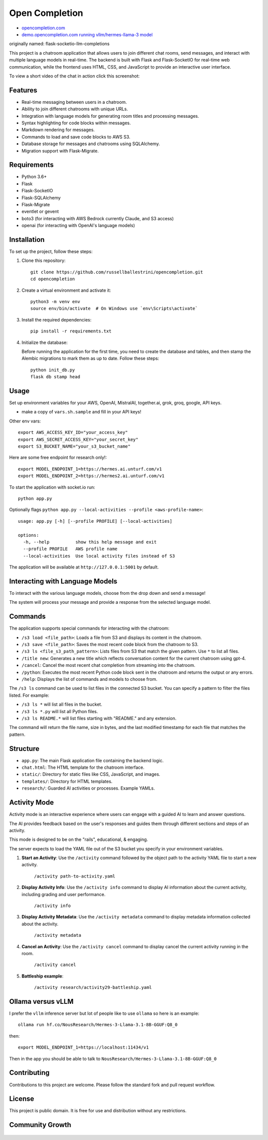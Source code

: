 Open Completion
========================================

* `opencompletion.com <https://opencompletion.com>`_

* `demo.opencompletion.com running vllm/hermes-llama-3 model <https://demo.opencompletion.com>`_

originally named: flask-socketio-llm-completions

This project is a chatroom application that allows users to join different chat rooms, send messages, and interact with multiple language models in real-time. The backend is built with Flask and Flask-SocketIO for real-time web communication, while the frontend uses HTML, CSS, and JavaScript to provide an interactive user interface.

To view a short video of the chat in action click this screenshot:

.. image:: flask-socketio-llm-completions-2.png
    :alt: youtube video link image
    :target: https://www.youtube.com/watch?v=pd3shNtSojY
    :align: center

Features
--------

- Real-time messaging between users in a chatroom.
- Ability to join different chatrooms with unique URLs.
- Integration with language models for generating room titles and processing messages.
- Syntax highlighting for code blocks within messages.
- Markdown rendering for messages.
- Commands to load and save code blocks to AWS S3.
- Database storage for messages and chatrooms using SQLAlchemy.
- Migration support with Flask-Migrate.

Requirements
------------

- Python 3.6+
- Flask
- Flask-SocketIO
- Flask-SQLAlchemy
- Flask-Migrate
- eventlet or gevent
- boto3 (for interacting with AWS Bedrock currently Claude, and S3 access)
- openai (for interacting with OpenAI's language models)

Installation
------------

To set up the project, follow these steps:

1. Clone this repository::

    git clone https://github.com/russellballestrini/opencompletion.git
    cd opencompletion

2. Create a virtual environment and activate it::

    python3 -m venv env
    source env/bin/activate  # On Windows use `env\Scripts\activate`

3. Install the required dependencies::

    pip install -r requirements.txt

4. Initialize the database:

   Before running the application for the first time, you need to create the database and tables, and then stamp the Alembic migrations to mark them as up to date. Follow these steps::

        python init_db.py
        flask db stamp head

Usage
-----

Set up environment variables for your AWS, OpenAI, MistralAI, together.ai, grok, groq, google, API keys.

* make a copy of ``vars.sh.sample`` and fill in your API keys!

Other env vars::

    export AWS_ACCESS_KEY_ID="your_access_key"
    export AWS_SECRET_ACCESS_KEY="your_secret_key"
    export S3_BUCKET_NAME="your_s3_bucket_name"

Here are some free endpoint for research only!::

    export MODEL_ENDPOINT_1=https://hermes.ai.unturf.com/v1
    export MODEL_ENDPOINT_2=https://hermes2.ai.unturf.com/v1

To start the application with socket.io run::

    python app.py

Optionally flags ``python app.py --local-activities --profile <aws-profile-name>``::

    usage: app.py [-h] [--profile PROFILE] [--local-activities]
    
    options:
      -h, --help          show this help message and exit
      --profile PROFILE   AWS profile name
      --local-activities  Use local activity files instead of S3


The application will be available at ``http://127.0.0.1:5001`` by default.


Interacting with Language Models
--------------------------------

To interact with the various language models, choose from the drop down and send a message!

The system will process your message and provide a response from the selected language model.

Commands
--------

The application supports special commands for interacting with the chatroom:

- ``/s3 load <file_path>``: Loads a file from S3 and displays its content in the chatroom.
- ``/s3 save <file_path>``: Saves the most recent code block from the chatroom to S3.
- ``/s3 ls <file_s3_path_pattern>``: Lists files from S3 that match the given pattern. Use ``*`` to list all files.
- ``/title new``: Generates a new title which reflects conversation content for the current chatroom using gpt-4.
- ``/cancel``: Cancel the most recent chat completion from streaming into the chatroom.
- ``/python``: Executes the most recent Python code block sent in the chatroom and returns the output or any errors.
- ``/help``: Displays the list of commands and models to choose from.

The ``/s3 ls`` command can be used to list files in the connected S3 bucket. You can specify a pattern to filter the files listed. For example:

- ``/s3 ls *`` will list all files in the bucket.
- ``/s3 ls *.py`` will list all Python files.
- ``/s3 ls README.*`` will list files starting with "README." and any extension.

The command will return the file name, size in bytes, and the last modified timestamp for each file that matches the pattern.

Structure
---------

- ``app.py``: The main Flask application file containing the backend logic.
- ``chat.html``: The HTML template for the chatroom interface.
- ``static/``: Directory for static files like CSS, JavaScript, and images.
- ``templates/``: Directory for HTML templates.
- ``research/``: Guarded AI activities or processes. Example YAMLs.


Activity Mode
--------------

Activity mode is an interactive experience where users can engage with a guided AI to learn and answer questions.

The AI provides feedback based on the user's responses and guides them through different sections and steps of an activity.

This mode is designed to be on the "rails", educational, & engaging.

The server expects to load the YAML file out of the S3 bucket you specify in your environment variables.

1. **Start an Activity**: Use the ``/activity`` command followed by the object path to the activity YAML file to start a new activity.

    ``/activity path-to-activity.yaml``

2. **Display Activity Info**: Use the ``/activity info`` command to display AI information about the current activity, including grading and user performance.

    ``/activity info``

3. **Display Activity Metadata**: Use the ``/activity metadata`` command to display metadata information collected about the activity.

    ``/activity metadata``

4. **Cancel an Activity**: Use the ``/activity cancel`` command to display cancel the current activity running in the room.

    ``/activity cancel``


5. **Battleship example**:

    ``/activity research/activity29-battleship.yaml``

    .. image:: flask-socketio-llm-completions-battleship.png
        :align: center



Ollama versus vLLM
-----------------------------

I prefer the ``vllm`` inference server but lot of people like to use ``ollama`` so here is an example::

 ollama run hf.co/NousResearch/Hermes-3-Llama-3.1-8B-GGUF:Q8_0

then::

 export MODEL_ENDPOINT_1=https://localhost:11434/v1

Then in the app you should be able to talk to ``NousResearch/Hermes-3-Llama-3.1-8B-GGUF:Q8_0``


Contributing
------------

Contributions to this project are welcome. Please follow the standard fork and pull request workflow.

License
-------

This project is public domain. It is free for use and distribution without any restrictions.


Community Growth
------------------

.. figure:: https://api.star-history.com/svg?repos=russellballestrini/opencompletion&type=Date
   :alt: Star History Chart

